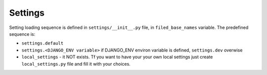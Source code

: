 Settings
--------

Setting loading sequence is defined in ``settings/__init__.py`` file,
in ``filed_base_names`` variable. The predefined sequence is:

* ``settings.default``
* ``settings.<DJANGO_ENV variable>`` if DJANGO_ENV environ variable is defined,
  ``settings.dev`` overwise
* ``local_settings`` - it NOT exists. Tf you want to have your your own
  local settings just create ``local_settings.py`` file and fill it with your
  choices.
